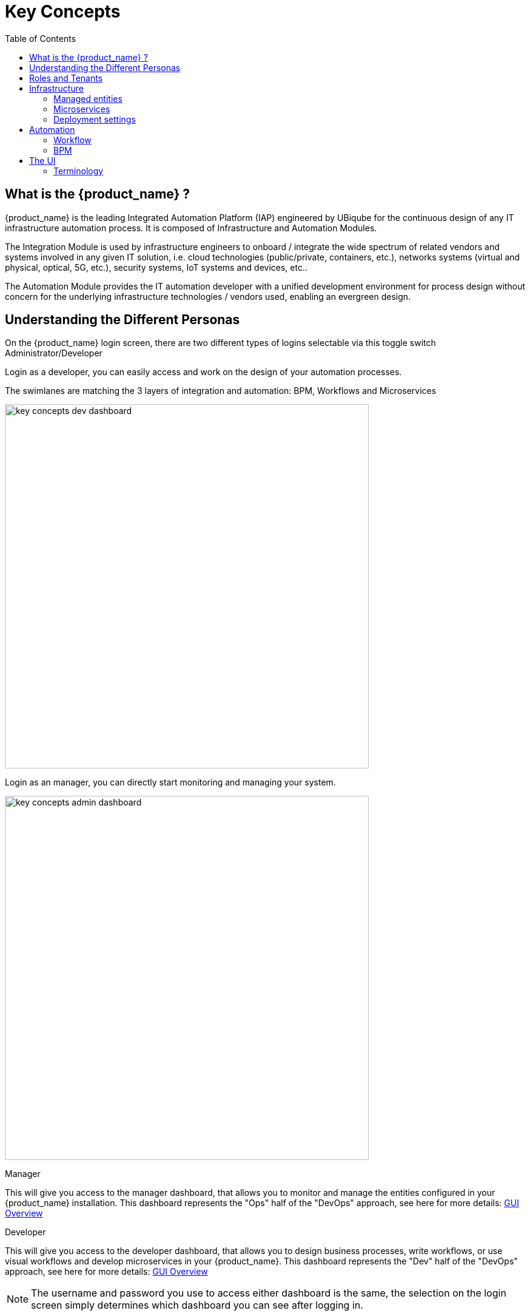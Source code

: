 = Key Concepts
:doctype: book
:imagesdir: ./resources/
ifdef::env-github,env-browser[:outfilesuffix: .adoc]
:toc: left
:toclevels: 4 

== What is the {product_name} ?

{product_name} is the leading Integrated Automation Platform (IAP) engineered by UBiqube for the continuous design of any IT infrastructure automation process. 
It is composed of Infrastructure and Automation Modules. 

The Integration Module is used by infrastructure engineers to onboard / integrate the wide spectrum of related vendors and systems involved in any given IT solution, i.e. cloud
technologies (public/private, containers, etc.), networks systems (virtual and physical, optical, 5G, etc.), security systems, IoT systems and devices, etc.. 

The Automation Module provides the IT automation developer with a unified development environment for process design without concern for the underlying infrastructure technologies / vendors used, enabling an evergreen design.

== Understanding the Different Personas

On the {product_name} login screen, there are two different types of logins selectable via this toggle switch Administrator/Developer

Login as a developer, you can easily access and work on the design of your automation processes.

The swimlanes are matching the 3 layers of integration and automation: BPM, Workflows and Microservices

image:images/key_concepts_dev_dashboard.png[width=600px]

Login as an manager, you can directly start monitoring and managing your system.

image:images/key_concepts_admin_dashboard.png[width=600px]

.Manager
This will give you access to the manager dashboard, that allows you to monitor and manage the entities configured in your {product_name} installation.  
This dashboard represents the "Ops" half of the "DevOps" approach, see here for more details: link:gui_overview{outfilesuffix}#_administrator_and_manager_dashboard[GUI Overview]

.Developer
This will give you access to the developer dashboard, that allows you to design business processes, write workflows, or use visual workflows and develop microservices in your {product_name}.  
This dashboard represents the "Dev" half of the "DevOps" approach, see here for more details: 
link:gui_overview{outfilesuffix}#developer-dashboard[GUI Overview]

NOTE: The username and password you use to access either dashboard is the same, the selection on the login screen simply determines which dashboard you can see after logging in.

== Roles and Tenants

The {product_name} has 2 levels of tenancy: tenant and subtenant. 

These 2 levels will let you organise your managed entities based on your need will ensuring that access restriction based on the user role is fully respected.

4 user roles are available to make sure that you can assign the access and managing roles to your users based on their actual roles in your company.

image:images/concepts_tenants_users.png[width=600px]

.Tenants
A tenant contains a set of subtenants. The subtenants contain the managed entities and the deployment settings.

.Roles
- ncroot, the privileged admin has a global read/write access to the system.
- an admin as read/write access to a set of selected tenant.
- a privileged manager has read/write access to a tenant and his scope cannot go out of his tenant.
- a manager has a read-only access to a set of subtenants.


== Infrastructure

The term "Infrastructure" relates to Managed Entities, Microservices and Deployment Settings.

////
.Templates
Configuration Templates provide a simple way to provide what is termed in the Telco world as 'day 0' configuration during the activation managed entity.
////

=== Managed entities
The term "Managed Entity" encompasses manageable entities such as network elements (routers, switches, load balancer,etc.), security elements such as firewalls, UTM, etc. but also virtual infrastructure and cloud management layers such as Openstack, AWS, VMWare or even container management platforms such as Rancher, K8,...

=== Microservices 
Microservices can be used to manage a wide variety of services on numerous types of entities, such as network equipment, virtualization infrastructure managers, or even Linux servers.

Microservices is the abstraction layer between the specificities of the Managed Entities and the genericity required for a true multi-vendor management system.

Microservices will let you define your managed services in a fine-grained and modular manner and provide all the required functions to create, read, update, delete and import these services in a production environment.

The {product_name} configuration engine runs on PHP Smarty and allows some scripting to add logic to the generation of the configuration.

=== Deployment settings

Deployment settings are the logical entities that will bind together the Configurations and the Managed Entities.

== Automation
{product_name} features two automation layers designed for different degrees of abstraction that ensure maximum flexibility.

=== Workflow
The link:automation_workflows{outfilesuffix}[Workflow] layer addresses domain-specific scenarios which can be highly technically scripted, appealing to DevOps and SecOps engineers. 

=== BPM
The link:bpm{outfilesuffix}[BPM] layer offers a visual workflow editor to make {product_name} a strong SOAR contender for business process design which appeals to realities and is not enshrined in vendor-specific boundaries. Maximum security remediation policies can be applied as engineers creatively imagine a process applied to all domains involved (security, routing, switching, cloud hosting, etc.).

== The UI

*Vision*: {product_name} is to enable a ‘DevOps-ready’ Integrated Automation Platform to enable the design of multi-vendor, multi-cloud solutions across the entire tech ecosystem (datacenter to WAN, edge computing and IoT: all wrapped with security).


*Target users*:  SI engineers developing (DevOps) end-to-end solutions for their business customers, or end-users managing the lifecycle of their infrastructure or the services they are deploying (Telco, Cloud, MSSP, etc.).


A UX reflecting the above wide variety of technical scenarios and user experiences was required and it became obvious that *this redesign was becoming a critical enabler of this strategy*.


. The {product_name} UI provides two navigation environments to address both types of user:
* *A developer-centric environment*.
* *An end-user-centric environment*.
. A UX structure in line with our modular {product_name} architecture (microservices, workflows, etc.) for consistency and greater concept adoption.
. A universal taxonomy (naming and tagging) that would appeal to the entire ecosystem no matter the domain or the use case (datacenter, services, security, networking, wireless, wireline, IoT, etc.).
. A modern UX where navigation user experience matters more than feature list.
. A UX that connects to our community for greater intel and information-sharing among all of the {product_name} users and developers.
. A UX that becomes an evergreen platform, which we continue to improve over time, making our ‘agility by design’ claim a tangible reality for our customers and partners.
. A UX that becomes a strategic module of the {product_name} strategy as we head towards 5G, edge computing and IoT. 

=== Terminology

The 7 terms that define the tree of the {product_name} navigation:

[frame=none, cols="2*"]
|===

a|
 
 1. Infrastructure 
 
   a. Managed Entities
 
   b. Microservices 
 
   c. Deployment Settings
 
 2. Automation 
 
   a. BPM 
 
   b. Workflow
 
| 
 image:images/terminology.png[alt=Terminology, width=200]
|===




